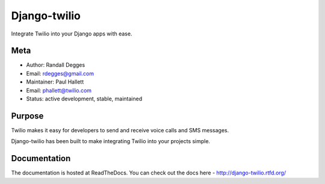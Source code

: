 =============
Django-twilio
=============


Integrate Twilio into your Django apps with ease.


.. image:: https://badge.fury.io/py/django-twilio.png
    :target: http://badge.fury.io/py/django-twilio

.. image:: https://travis-ci.org/rdegges/django-twilio.png?branch=master
        :target: https://travis-ci.org/rdegges/django-twilio

.. image:: https://pypip.in/d/django-twilio/badge.png
        :target: https://crate.io/packages/django-twilio?version=latest

Meta
----

* Author: Randall Degges
* Email:  rdegges@gmail.com
* Maintainer: Paul Hallett
* Email: phallett@twilio.com
* Status: active development, stable, maintained


Purpose
-------

Twilio makes it easy for developers to send and receive voice calls and
SMS messages.

Django-twilio has been built to make integrating Twilio into your projects simple.

Documentation
-------------

The documentation is hosted at ReadTheDocs. You can check out the docs
here - http://django-twilio.rtfd.org/
